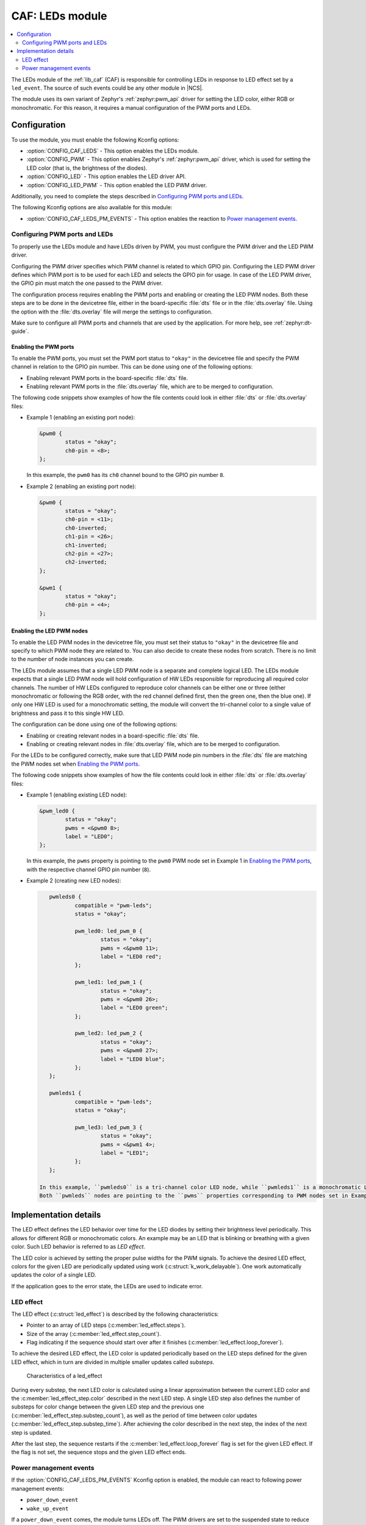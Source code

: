 .. _caf_leds:

CAF: LEDs module
################

.. contents::
   :local:
   :depth: 2

The LEDs module of the :ref:`lib_caf` (CAF) is responsible for controlling LEDs in response to LED effect set by a ``led_event``.
The source of such events could be any other module in |NCS|.

The module uses its own variant of Zephyr's :ref:`zephyr:pwm_api` driver for setting the LED color, either RGB or monochromatic.
For this reason, it requires a manual configuration of the PWM ports and LEDs.

Configuration
*************

To use the module, you must enable the following Kconfig options:

* :option:`CONFIG_CAF_LEDS` - This option enables the LEDs module.
* :option:`CONFIG_PWM` - This option enables Zephyr's :ref:`zephyr:pwm_api` driver, which is used for setting the LED color (that is, the brightness of the diodes).
* :option:`CONFIG_LED` - This option enables the LED driver API.
* :option:`CONFIG_LED_PWM` - This option enabled the LED PWM driver.

Additionally, you need to complete the steps described in `Configuring PWM ports and LEDs`_.

The following Kconfig options are also available for this module:

* :option:`CONFIG_CAF_LEDS_PM_EVENTS` - This option enables the reaction to `Power management events`_.

Configuring PWM ports and LEDs
==============================

To properly use the LEDs module and have LEDs driven by PWM, you must configure the PWM driver and the LED PWM driver.

Configuring the PWM driver specifies which PWM channel is related to which GPIO pin.
Configuring the LED PWM driver defines which PWM port is to be used for each LED and selects the GPIO pin for usage.
In case of the LED PWM driver, the GPIO pin must match the one passed to the PWM driver.

The configuration process requires enabling the PWM ports and enabling or creating the LED PWM nodes.
Both these steps are to be done in the devicetree file, either in the board-specific :file:`dts` file or in the :file:`dts.overlay` file.
Using the option with the :file:`dts.overlay` file will merge the settings to configuration.

Make sure to configure all PWM ports and channels that are used by the application.
For more help, see :ref:`zephyr:dt-guide`.

Enabling the PWM ports
----------------------

To enable the PWM ports, you must set the PWM port status to ``"okay"`` in the devicetree file and specify the PWM channel in relation to the GPIO pin number.
This can be done using one of the following options:

* Enabling relevant PWM ports in the board-specific :file:`dts` file.
* Enabling relevant PWM ports in the :file:`dts.overlay` file, which are to be merged to configuration.

The following code snippets show examples of how the file contents could look in either :file:`dts` or :file:`dts.overlay` files:

* Example 1 (enabling an existing port node):

  .. code-block:: none

	&pwm0 {
		status = "okay";
		ch0-pin = <8>;
	};

  In this example, the ``pwm0`` has its ``ch0`` channel bound to the GPIO pin number ``8``.
* Example 2 (enabling an existing port node):

  .. code-block:: none

	&pwm0 {
		status = "okay";
		ch0-pin = <11>;
		ch0-inverted;
		ch1-pin = <26>;
		ch1-inverted;
		ch2-pin = <27>;
		ch2-inverted;
	};

	&pwm1 {
		status = "okay";
		ch0-pin = <4>;
	};

Enabling the LED PWM nodes
--------------------------

To enable the LED PWM nodes in the devicetree file, you must set their status to ``"okay"`` in the devicetree file and specify to which PWM node they are related to.
You can also decide to create these nodes from scratch.
There is no limit to the number of node instances you can create.

The LEDs module assumes that a single LED PWM node is a separate and complete logical LED.
The LEDs module expects that a single LED PWM node will hold configuration of HW LEDs responsible for reproducing all required color channels.
The number of HW LEDs configured to reproduce color channels can be either one or three (either monochromatic or following the RGB order, with the red channel defined first, then the green one, then the blue one).
If only one HW LED is used for a monochromatic setting, the module will convert the tri-channel color to a single value of brightness and pass it to this single HW LED.

The configuration can be done using one of the following options:

* Enabling or creating relevant nodes in a board-specific :file:`dts` file.
* Enabling or creating relevant nodes in :file:`dts.overlay` file, which are to be merged to configuration.

For the LEDs to be configured correctly, make sure that LED PWM node pin numbers in the :file:`dts` file are matching the PWM nodes set when `Enabling the PWM ports`_.

The following code snippets show examples of how the file contents could look in either :file:`dts` or :file:`dts.overlay` files:

* Example 1 (enabling existing LED node):

  .. code-block:: none

	&pwm_led0 {
		status = "okay";
		pwms = <&pwm0 8>;
		label = "LED0";
	};

  In this example, the ``pwms`` property is pointing to the ``pwm0`` PWM node set in Example 1 in `Enabling the PWM ports`_, with the respective channel GPIO pin number (``8``).
* Example 2 (creating new LED nodes):

  .. code-block:: none

	pwmleds0 {
		compatible = "pwm-leds";
		status = "okay";

		pwm_led0: led_pwm_0 {
			status = "okay";
			pwms = <&pwm0 11>;
			label = "LED0 red";
		};

		pwm_led1: led_pwm_1 {
			status = "okay";
			pwms = <&pwm0 26>;
			label = "LED0 green";
		};

		pwm_led2: led_pwm_2 {
			status = "okay";
			pwms = <&pwm0 27>;
			label = "LED0 blue";
		};
	};

	pwmleds1 {
		compatible = "pwm-leds";
		status = "okay";

		pwm_led3: led_pwm_3 {
			status = "okay";
			pwms = <&pwm1 4>;
			label = "LED1";
		};
	};

     In this example, ``pwmleds0`` is a tri-channel color LED node, while ``pwmleds1`` is a monochromatic LED node.
     Both ``pwmleds`` nodes are pointing to the ``pwms`` properties corresponding to PWM nodes set in Example 2 in `Enabling the PWM ports`_, with the respective channel GPIO pin numbers.

Implementation details
**********************

The LED effect defines the LED behavior over time for the LED diodes by setting their brightness level periodically.
This allows for different RGB or monochromatic colors.
An example may be an LED that is blinking or breathing with a given color.
Such LED behavior is referred to as *LED effect*.

The LED color is achieved by setting the proper pulse widths for the PWM signals.
To achieve the desired LED effect, colors for the given LED are periodically updated using work (:c:struct:`k_work_delayable`).
One work automatically updates the color of a single LED.

If the application goes to the error state, the LEDs are used to indicate error.

LED effect
==========

The LED effect (:c:struct:`led_effect`) is described by the following characteristics:

* Pointer to an array of LED steps (:c:member:`led_effect.steps`).
* Size of the array (:c:member:`led_effect.step_count`).
* Flag indicating if the sequence should start over after it finishes (:c:member:`led_effect.loop_forever`).

To achieve the desired LED effect, the LED color is updated periodically based on the LED steps defined for the given LED effect, which in turn are divided in multiple smaller updates called *substeps*.

.. figure:: /images/caf_led_effect_structure.png
   :alt: Characteristics of a led_effect

   Characteristics of a led_effect

During every substep, the next LED color is calculated using a linear approximation between the current LED color and the :c:member:`led_effect_step.color` described in the next LED step.
A single LED step also defines the number of substeps for color change between the given LED step and the previous one (:c:member:`led_effect_step.substep_count`), as well as the period of time between color updates (:c:member:`led_effect_step.substep_time`).
After achieving the color described in the next step, the index of the next step is updated.

After the last step, the sequence restarts if the :c:member:`led_effect.loop_forever` flag is set for the given LED effect.
If the flag is not set, the sequence stops and the given LED effect ends.

Power management events
=======================

If the :option:`CONFIG_CAF_LEDS_PM_EVENTS` Kconfig option is enabled, the module can react to following power management events:

* ``power_down_event``
* ``wake_up_event``

If a ``power_down_event`` comes, the module turns LEDs off.
The PWM drivers are set to the suspended state to reduce power consumption.

If a ``wake_up_event`` comes, PWM drivers are set to state active and LED effects are updated.
